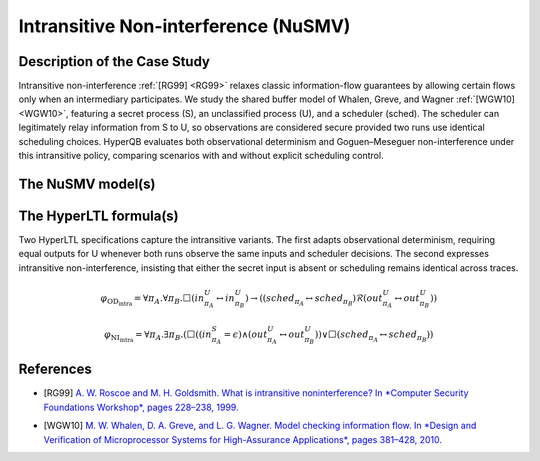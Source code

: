 Intransitive Non-interference (NuSMV)
=====================================

Description of the Case Study
-----------------------------

Intransitive non-interference :ref:`[RG99] <RG99>` relaxes classic information-flow guarantees by allowing certain flows only when an
intermediary participates. We study the shared buffer model of Whalen, Greve, and Wagner :ref:`[WGW10] <WGW10>`, featuring a secret process
(S), an unclassified process (U), and a scheduler (sched). The scheduler can legitimately relay information from S to U, so
observations are considered secure provided two runs use identical scheduling choices. HyperQB evaluates both observational
determinism and Goguen–Meseguer non-interference under this intransitive policy, comparing scenarios with and without explicit
scheduling control.

The NuSMV model(s)
------------------

.. tabs::

    .. tab:: Case #9.1

        .. literalinclude :: ../benchmarks_ui/nusmv/security/buffer/unscheduled_buffer.smv
            :language: smv

    .. tab:: Case #9.2

        .. literalinclude :: ../benchmarks_ui/nusmv/security/buffer/scheduled_buffer.smv
            :language: smv

    .. tab:: Case #9.3

        .. literalinclude :: ../benchmarks_ui/nusmv/security/buffer/scheduled_buffer.smv
            :language: smv

The HyperLTL formula(s)
-----------------------

Two HyperLTL specifications capture the intransitive variants. The first adapts observational determinism, requiring equal
outputs for U whenever both runs observe the same inputs and scheduler decisions. The second expresses intransitive
non-interference, insisting that either the secret input is absent or scheduling remains identical across traces.

.. math::

   \varphi_{\text{OD}_{\text{intra}}} =
   \forall \pi_A . \forall \pi_B .
   \Box \left( in^{U}_{\pi_A} \leftrightarrow in^{U}_{\pi_B} \right)
   \rightarrow
   \left( \left( sched_{\pi_A} \leftrightarrow sched_{\pi_B} \right)
          \mathcal{R}
          \left( out^{U}_{\pi_A} \leftrightarrow out^{U}_{\pi_B} \right) \right)

.. math::

   \varphi_{\text{NI}_{\text{intra}}} =
   \forall \pi_A . \exists \pi_B .
   \left(
      \Box \left(
         (in^{S}_{\pi_A} = \epsilon)
         \land (out^{U}_{\pi_A} \leftrightarrow out^{U}_{\pi_B})
      \right)
      \lor
      \Box \left( sched_{\pi_A} \leftrightarrow sched_{\pi_B} \right)
   \right)

.. tabs::

    .. tab:: Case #9.1

        .. literalinclude :: ../benchmarks_ui/nusmv/security/buffer/classic_OD.hq
            :language: hq

    .. tab:: Case #9.2

        .. literalinclude :: ../benchmarks_ui/nusmv/security/buffer/intrans_OD.hq
            :language: hq

    .. tab:: Case #9.3

        .. literalinclude :: ../benchmarks_ui/nusmv/security/buffer/intrans_GMNI.hq
            :language: hq

References
----------

.. _RG99:

- [RG99] `A. W. Roscoe and M. H. Goldsmith. What is intransitive noninterference? In *Computer Security Foundations Workshop*, pages 228–238, 1999. <https://doi.org/10.1109/CSFW.1999.779776>`_

.. _WGW10:

- [WGW10] `M. W. Whalen, D. A. Greve, and L. G. Wagner. Model checking information flow. In *Design and Verification of Microprocessor Systems for High-Assurance Applications*, pages 381–428, 2010. <https://doi.org/10.1007/978-1-4419-1539-9_13>`_
